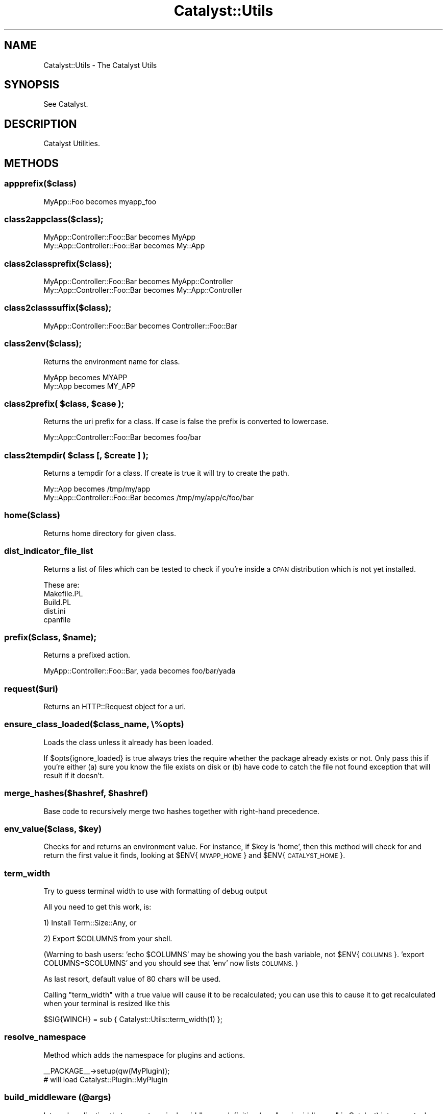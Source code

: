.\" Automatically generated by Pod::Man 4.09 (Pod::Simple 3.35)
.\"
.\" Standard preamble:
.\" ========================================================================
.de Sp \" Vertical space (when we can't use .PP)
.if t .sp .5v
.if n .sp
..
.de Vb \" Begin verbatim text
.ft CW
.nf
.ne \\$1
..
.de Ve \" End verbatim text
.ft R
.fi
..
.\" Set up some character translations and predefined strings.  \*(-- will
.\" give an unbreakable dash, \*(PI will give pi, \*(L" will give a left
.\" double quote, and \*(R" will give a right double quote.  \*(C+ will
.\" give a nicer C++.  Capital omega is used to do unbreakable dashes and
.\" therefore won't be available.  \*(C` and \*(C' expand to `' in nroff,
.\" nothing in troff, for use with C<>.
.tr \(*W-
.ds C+ C\v'-.1v'\h'-1p'\s-2+\h'-1p'+\s0\v'.1v'\h'-1p'
.ie n \{\
.    ds -- \(*W-
.    ds PI pi
.    if (\n(.H=4u)&(1m=24u) .ds -- \(*W\h'-12u'\(*W\h'-12u'-\" diablo 10 pitch
.    if (\n(.H=4u)&(1m=20u) .ds -- \(*W\h'-12u'\(*W\h'-8u'-\"  diablo 12 pitch
.    ds L" ""
.    ds R" ""
.    ds C` ""
.    ds C' ""
'br\}
.el\{\
.    ds -- \|\(em\|
.    ds PI \(*p
.    ds L" ``
.    ds R" ''
.    ds C`
.    ds C'
'br\}
.\"
.\" Escape single quotes in literal strings from groff's Unicode transform.
.ie \n(.g .ds Aq \(aq
.el       .ds Aq '
.\"
.\" If the F register is >0, we'll generate index entries on stderr for
.\" titles (.TH), headers (.SH), subsections (.SS), items (.Ip), and index
.\" entries marked with X<> in POD.  Of course, you'll have to process the
.\" output yourself in some meaningful fashion.
.\"
.\" Avoid warning from groff about undefined register 'F'.
.de IX
..
.if !\nF .nr F 0
.if \nF>0 \{\
.    de IX
.    tm Index:\\$1\t\\n%\t"\\$2"
..
.    if !\nF==2 \{\
.        nr % 0
.        nr F 2
.    \}
.\}
.\" ========================================================================
.\"
.IX Title "Catalyst::Utils 3pm"
.TH Catalyst::Utils 3pm "2018-10-31" "perl v5.26.1" "User Contributed Perl Documentation"
.\" For nroff, turn off justification.  Always turn off hyphenation; it makes
.\" way too many mistakes in technical documents.
.if n .ad l
.nh
.SH "NAME"
Catalyst::Utils \- The Catalyst Utils
.SH "SYNOPSIS"
.IX Header "SYNOPSIS"
See Catalyst.
.SH "DESCRIPTION"
.IX Header "DESCRIPTION"
Catalyst Utilities.
.SH "METHODS"
.IX Header "METHODS"
.SS "appprefix($class)"
.IX Subsection "appprefix($class)"
.Vb 1
\&    MyApp::Foo becomes myapp_foo
.Ve
.SS "class2appclass($class);"
.IX Subsection "class2appclass($class);"
.Vb 2
\&    MyApp::Controller::Foo::Bar becomes MyApp
\&    My::App::Controller::Foo::Bar becomes My::App
.Ve
.SS "class2classprefix($class);"
.IX Subsection "class2classprefix($class);"
.Vb 2
\&    MyApp::Controller::Foo::Bar becomes MyApp::Controller
\&    My::App::Controller::Foo::Bar becomes My::App::Controller
.Ve
.SS "class2classsuffix($class);"
.IX Subsection "class2classsuffix($class);"
.Vb 1
\&    MyApp::Controller::Foo::Bar becomes Controller::Foo::Bar
.Ve
.SS "class2env($class);"
.IX Subsection "class2env($class);"
Returns the environment name for class.
.PP
.Vb 2
\&    MyApp becomes MYAPP
\&    My::App becomes MY_APP
.Ve
.ie n .SS "class2prefix( $class, $case );"
.el .SS "class2prefix( \f(CW$class\fP, \f(CW$case\fP );"
.IX Subsection "class2prefix( $class, $case );"
Returns the uri prefix for a class. If case is false the prefix is converted to lowercase.
.PP
.Vb 1
\&    My::App::Controller::Foo::Bar becomes foo/bar
.Ve
.ie n .SS "class2tempdir( $class [, $create ] );"
.el .SS "class2tempdir( \f(CW$class\fP [, \f(CW$create\fP ] );"
.IX Subsection "class2tempdir( $class [, $create ] );"
Returns a tempdir for a class. If create is true it will try to create the path.
.PP
.Vb 2
\&    My::App becomes /tmp/my/app
\&    My::App::Controller::Foo::Bar becomes /tmp/my/app/c/foo/bar
.Ve
.SS "home($class)"
.IX Subsection "home($class)"
Returns home directory for given class.
.SS "dist_indicator_file_list"
.IX Subsection "dist_indicator_file_list"
Returns a list of files which can be tested to check if you're inside
a \s-1CPAN\s0 distribution which is not yet installed.
.PP
These are:
.IP "Makefile.PL" 4
.IX Item "Makefile.PL"
.PD 0
.IP "Build.PL" 4
.IX Item "Build.PL"
.IP "dist.ini" 4
.IX Item "dist.ini"
.IP "cpanfile" 4
.IX Item "cpanfile"
.PD
.ie n .SS "prefix($class, $name);"
.el .SS "prefix($class, \f(CW$name\fP);"
.IX Subsection "prefix($class, $name);"
Returns a prefixed action.
.PP
.Vb 1
\&    MyApp::Controller::Foo::Bar, yada becomes foo/bar/yada
.Ve
.SS "request($uri)"
.IX Subsection "request($uri)"
Returns an HTTP::Request object for a uri.
.SS "ensure_class_loaded($class_name, \e%opts)"
.IX Subsection "ensure_class_loaded($class_name, %opts)"
Loads the class unless it already has been loaded.
.PP
If \f(CW$opts\fR{ignore_loaded} is true always tries the require whether the package
already exists or not. Only pass this if you're either (a) sure you know the
file exists on disk or (b) have code to catch the file not found exception
that will result if it doesn't.
.ie n .SS "merge_hashes($hashref, $hashref)"
.el .SS "merge_hashes($hashref, \f(CW$hashref\fP)"
.IX Subsection "merge_hashes($hashref, $hashref)"
Base code to recursively merge two hashes together with right-hand precedence.
.ie n .SS "env_value($class, $key)"
.el .SS "env_value($class, \f(CW$key\fP)"
.IX Subsection "env_value($class, $key)"
Checks for and returns an environment value. For instance, if \f(CW$key\fR is
\&'home', then this method will check for and return the first value it finds,
looking at \f(CW$ENV\fR{\s-1MYAPP_HOME\s0} and \f(CW$ENV\fR{\s-1CATALYST_HOME\s0}.
.SS "term_width"
.IX Subsection "term_width"
Try to guess terminal width to use with formatting of debug output
.PP
All you need to get this work, is:
.PP
1) Install Term::Size::Any, or
.PP
2) Export \f(CW$COLUMNS\fR from your shell.
.PP
(Warning to bash users: 'echo \f(CW$COLUMNS\fR' may be showing you the bash
variable, not \f(CW$ENV\fR{\s-1COLUMNS\s0}. 'export COLUMNS=$COLUMNS' and you should see
that 'env' now lists \s-1COLUMNS.\s0)
.PP
As last resort, default value of 80 chars will be used.
.PP
Calling \f(CW\*(C`term_width\*(C'\fR with a true value will cause it to be recalculated; you
can use this to cause it to get recalculated when your terminal is resized like
this
.PP
.Vb 1
\& $SIG{WINCH} = sub { Catalyst::Utils::term_width(1) };
.Ve
.SS "resolve_namespace"
.IX Subsection "resolve_namespace"
Method which adds the namespace for plugins and actions.
.PP
.Vb 1
\&  _\|_PACKAGE_\|_\->setup(qw(MyPlugin));
\&
\&  # will load Catalyst::Plugin::MyPlugin
.Ve
.SS "build_middleware (@args)"
.IX Subsection "build_middleware (@args)"
Internal application that converts a single middleware definition (see
\&\*(L"psgi_middleware\*(R" in Catalyst) into an actual instance of middleware.
.SS "apply_registered_middleware ($psgi)"
.IX Subsection "apply_registered_middleware ($psgi)"
Given a \f(CW$psgi\fR reference, wrap all the \*(L"registered_middlewares\*(R" in Catalyst
around it and return the wrapped version.
.PP
This exists to deal with the fact Catalyst registered middleware can be
either an object with a wrap method or a coderef.
.SS "inject_component"
.IX Subsection "inject_component"
Used to add components at runtime:
.PP
.Vb 4
\&    into        The Catalyst package to inject into (e.g. My::App)
\&    component   The component package to inject
\&    traits      (Optional) ArrayRef of L<Moose::Role>s that the component should consume.
\&    as          An optional moniker to use as the package name for the derived component
.Ve
.PP
For example:
.PP
.Vb 1
\&    Catalyst::Utils::inject_component( into => My::App, component => Other::App::Controller::Apple )
\&
\&        The above will create \*(AqMy::App::Controller::Other::App::Controller::Apple\*(Aq
\&
\&    Catalyst::Utils::inject_component( into => My::App, component => Other::App::Controller::Apple, as => Apple )
\&
\&        The above will create \*(AqMy::App::Controller::Apple\*(Aq
\&
\&    Catalyst::Utils::inject_component( into => $myapp, component => \*(AqMyRootV\*(Aq, as => \*(AqController::Root\*(Aq );
.Ve
.PP
Will inject Controller, Model, and View components into your Catalyst application
at setup (run)time. It does this by creating a new package on-the-fly, having that
package extend the given component, and then having Catalyst setup the new component
(via \f(CW$app\fR\->setup_component).
.PP
\&\fB\s-1NOTE:\s0\fR This is basically a core version of CatalystX::InjectComponent.  If you were using that
you can now use this safely instead.  Going forward changes required to make this work will be
synchronized with the core method.
.PP
\&\fB\s-1NOTE:\s0\fR The 'traits' option is unique to the Catalyst::Utils version of this feature.
.PP
\&\fB\s-1NOTE:\s0\fR These injected components really need to be a Catalyst::Component and a Moose
based class.
.SH "PSGI Helpers"
.IX Header "PSGI Helpers"
Utility functions to make it easier to work with \s-1PSGI\s0 applications under Catalyst
.SS "env_at_path_prefix"
.IX Subsection "env_at_path_prefix"
Localize \f(CW$env\fR under the current controller path prefix:
.PP
.Vb 1
\&    package MyApp::Controller::User;
\&
\&    use Catalyst::Utils;
\&
\&    use base \*(AqCatalyst::Controller\*(Aq;
\&
\&    sub name :Local {
\&      my ($self, $c) = @_;
\&      my $env = $c\->Catalyst::Utils::env_at_path_prefix;
\&    }
.Ve
.PP
Assuming you have a request like \s-1GET\s0 /user/name:
.PP
In the example case \f(CW$env\fR will have \s-1PATH_INFO\s0 of '/name' instead of
\&'/user/name' and \s-1SCRIPT_NAME\s0 will now be '/user'.
.SS "env_at_action"
.IX Subsection "env_at_action"
Localize \f(CW$env\fR under the current action namespace.
.PP
.Vb 1
\&    package MyApp::Controller::User;
\&
\&    use Catalyst::Utils;
\&
\&    use base \*(AqCatalyst::Controller\*(Aq;
\&
\&    sub name :Local {
\&      my ($self, $c) = @_;
\&      my $env = $c\->Catalyst::Utils::env_at_action;
\&    }
.Ve
.PP
Assuming you have a request like \s-1GET\s0 /user/name:
.PP
In the example case \f(CW$env\fR will have \s-1PATH_INFO\s0 of '/' instead of
\&'/user/name' and \s-1SCRIPT_NAME\s0 will now be '/user/name'.
.PP
Alternatively, assuming you have a request like \s-1GET\s0 /user/name/foo:
.PP
In this example case \f(CW$env\fR will have \s-1PATH_INFO\s0 of '/foo' instead of
\&'/user/name/foo' and \s-1SCRIPT_NAME\s0 will now be '/user/name'.
.PP
This is probably a common case where you want to mount a \s-1PSGI\s0 application
under an action but let the Args fall through to the \s-1PSGI\s0 app.
.SS "env_at_request_uri"
.IX Subsection "env_at_request_uri"
Localize \f(CW$env\fR under the current request \s-1URI:\s0
.PP
.Vb 1
\&    package MyApp::Controller::User;
\&
\&    use Catalyst::Utils;
\&
\&    use base \*(AqCatalyst::Controller\*(Aq;
\&
\&    sub name :Local Args(1) {
\&      my ($self, $c, $id) = @_;
\&      my $env = $c\->Catalyst::Utils::env_at_request_uri
\&    }
.Ve
.PP
Assuming you have a request like \s-1GET\s0 /user/name/hello:
.PP
In the example case \f(CW$env\fR will have \s-1PATH_INFO\s0 of '/' instead of
\&'/user/name' and \s-1SCRIPT_NAME\s0 will now be '/user/name/hello'.
.SH "AUTHORS"
.IX Header "AUTHORS"
Catalyst Contributors, see Catalyst.pm
.SH "COPYRIGHT"
.IX Header "COPYRIGHT"
This library is free software. You can redistribute it and/or modify it under
the same terms as Perl itself.
